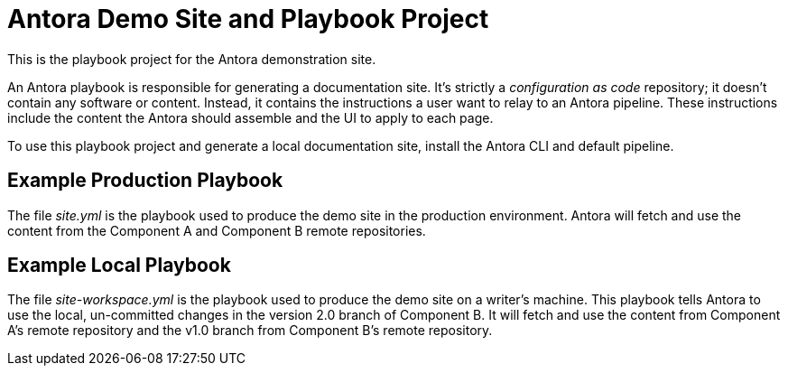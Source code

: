 = Antora Demo Site and Playbook Project
// :idprefix:
// :idseparator: -
// URIs:
:uri-project: https://antora.org
:uri-org: https://gitlab.com/antora
:uri-group: {uri-org}/demo
:uri-repo: {uri-group}/demo-site
:uri-opendevise: https://opendevise.com

This is the playbook project for the Antora demonstration site.

An Antora playbook is responsible for generating a documentation site.
It's strictly a _configuration as code_ repository; it doesn't contain any software or content.
Instead, it contains the instructions a user want to relay to an Antora pipeline.
These instructions include the content the Antora should assemble and the UI to apply to each page.

To use this playbook project and generate a local documentation site, install the Antora CLI and default pipeline.

== Example Production Playbook

The file [.path]_site.yml_ is the playbook used to produce the demo site in the production environment.
Antora will fetch and use the content from the Component A and Component B remote repositories.

== Example Local Playbook

The file [.path]_site-workspace.yml_ is the playbook used to produce the demo site on a writer's machine.
This playbook tells Antora to use the local, un-committed changes in the version 2.0 branch of Component B.
It will fetch and use the content from Component A's remote repository and the v1.0 branch from Component B's remote repository.

////
== Copyright and License

Copyright (C) 2017-2018 OpenDevise Inc. and the Antora Project.

Use of this software is granted under the terms of the https://www.mozilla.org/en-US/MPL/2.0/[Mozilla Public License Version 2.0] (MPL-2.0).
See link:LICENSE[] to find the full license text.

== Authors

Development of Antora is led and sponsored by {uri-opendevise}[OpenDevise Inc].
////
